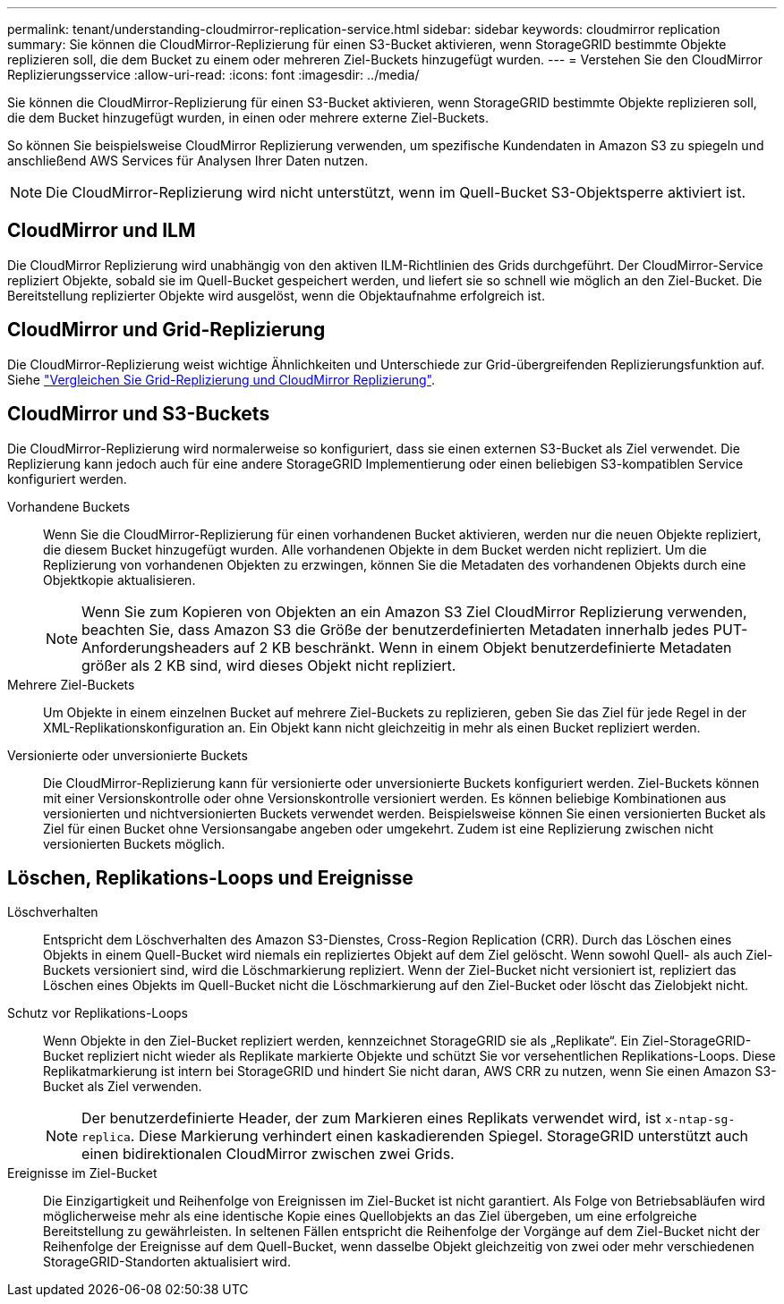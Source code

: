 ---
permalink: tenant/understanding-cloudmirror-replication-service.html 
sidebar: sidebar 
keywords: cloudmirror replication 
summary: Sie können die CloudMirror-Replizierung für einen S3-Bucket aktivieren, wenn StorageGRID bestimmte Objekte replizieren soll, die dem Bucket zu einem oder mehreren Ziel-Buckets hinzugefügt wurden. 
---
= Verstehen Sie den CloudMirror Replizierungsservice
:allow-uri-read: 
:icons: font
:imagesdir: ../media/


[role="lead"]
Sie können die CloudMirror-Replizierung für einen S3-Bucket aktivieren, wenn StorageGRID bestimmte Objekte replizieren soll, die dem Bucket hinzugefügt wurden, in einen oder mehrere externe Ziel-Buckets.

So können Sie beispielsweise CloudMirror Replizierung verwenden, um spezifische Kundendaten in Amazon S3 zu spiegeln und anschließend AWS Services für Analysen Ihrer Daten nutzen.


NOTE: Die CloudMirror-Replizierung wird nicht unterstützt, wenn im Quell-Bucket S3-Objektsperre aktiviert ist.



== CloudMirror und ILM

Die CloudMirror Replizierung wird unabhängig von den aktiven ILM-Richtlinien des Grids durchgeführt. Der CloudMirror-Service repliziert Objekte, sobald sie im Quell-Bucket gespeichert werden, und liefert sie so schnell wie möglich an den Ziel-Bucket. Die Bereitstellung replizierter Objekte wird ausgelöst, wenn die Objektaufnahme erfolgreich ist.



== CloudMirror und Grid-Replizierung

Die CloudMirror-Replizierung weist wichtige Ähnlichkeiten und Unterschiede zur Grid-übergreifenden Replizierungsfunktion auf. Siehe link:../admin/grid-federation-compare-cgr-to-cloudmirror.html["Vergleichen Sie Grid-Replizierung und CloudMirror Replizierung"].



== CloudMirror und S3-Buckets

Die CloudMirror-Replizierung wird normalerweise so konfiguriert, dass sie einen externen S3-Bucket als Ziel verwendet. Die Replizierung kann jedoch auch für eine andere StorageGRID Implementierung oder einen beliebigen S3-kompatiblen Service konfiguriert werden.

Vorhandene Buckets:: Wenn Sie die CloudMirror-Replizierung für einen vorhandenen Bucket aktivieren, werden nur die neuen Objekte repliziert, die diesem Bucket hinzugefügt wurden. Alle vorhandenen Objekte in dem Bucket werden nicht repliziert. Um die Replizierung von vorhandenen Objekten zu erzwingen, können Sie die Metadaten des vorhandenen Objekts durch eine Objektkopie aktualisieren.
+
--

NOTE: Wenn Sie zum Kopieren von Objekten an ein Amazon S3 Ziel CloudMirror Replizierung verwenden, beachten Sie, dass Amazon S3 die Größe der benutzerdefinierten Metadaten innerhalb jedes PUT-Anforderungsheaders auf 2 KB beschränkt. Wenn in einem Objekt benutzerdefinierte Metadaten größer als 2 KB sind, wird dieses Objekt nicht repliziert.

--
Mehrere Ziel-Buckets:: Um Objekte in einem einzelnen Bucket auf mehrere Ziel-Buckets zu replizieren, geben Sie das Ziel für jede Regel in der XML-Replikationskonfiguration an. Ein Objekt kann nicht gleichzeitig in mehr als einen Bucket repliziert werden.
Versionierte oder unversionierte Buckets:: Die CloudMirror-Replizierung kann für versionierte oder unversionierte Buckets konfiguriert werden. Ziel-Buckets können mit einer Versionskontrolle oder ohne Versionskontrolle versioniert werden. Es können beliebige Kombinationen aus versionierten und nichtversionierten Buckets verwendet werden. Beispielsweise können Sie einen versionierten Bucket als Ziel für einen Bucket ohne Versionsangabe angeben oder umgekehrt. Zudem ist eine Replizierung zwischen nicht versionierten Buckets möglich.




== Löschen, Replikations-Loops und Ereignisse

Löschverhalten:: Entspricht dem Löschverhalten des Amazon S3-Dienstes, Cross-Region Replication (CRR). Durch das Löschen eines Objekts in einem Quell-Bucket wird niemals ein repliziertes Objekt auf dem Ziel gelöscht. Wenn sowohl Quell- als auch Ziel-Buckets versioniert sind, wird die Löschmarkierung repliziert. Wenn der Ziel-Bucket nicht versioniert ist, repliziert das Löschen eines Objekts im Quell-Bucket nicht die Löschmarkierung auf den Ziel-Bucket oder löscht das Zielobjekt nicht.
Schutz vor Replikations-Loops:: Wenn Objekte in den Ziel-Bucket repliziert werden, kennzeichnet StorageGRID sie als „Replikate“. Ein Ziel-StorageGRID-Bucket repliziert nicht wieder als Replikate markierte Objekte und schützt Sie vor versehentlichen Replikations-Loops. Diese Replikatmarkierung ist intern bei StorageGRID und hindert Sie nicht daran, AWS CRR zu nutzen, wenn Sie einen Amazon S3-Bucket als Ziel verwenden.
+
--

NOTE: Der benutzerdefinierte Header, der zum Markieren eines Replikats verwendet wird, ist `x-ntap-sg-replica`. Diese Markierung verhindert einen kaskadierenden Spiegel. StorageGRID unterstützt auch einen bidirektionalen CloudMirror zwischen zwei Grids.

--
Ereignisse im Ziel-Bucket:: Die Einzigartigkeit und Reihenfolge von Ereignissen im Ziel-Bucket ist nicht garantiert. Als Folge von Betriebsabläufen wird möglicherweise mehr als eine identische Kopie eines Quellobjekts an das Ziel übergeben, um eine erfolgreiche Bereitstellung zu gewährleisten. In seltenen Fällen entspricht die Reihenfolge der Vorgänge auf dem Ziel-Bucket nicht der Reihenfolge der Ereignisse auf dem Quell-Bucket, wenn dasselbe Objekt gleichzeitig von zwei oder mehr verschiedenen StorageGRID-Standorten aktualisiert wird.


